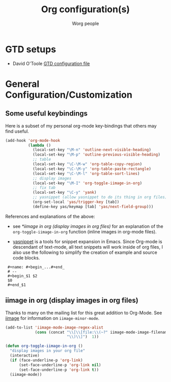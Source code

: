 #+OPTIONS:    H:3 num:nil toc:t \n:nil ::t |:t ^:t -:t f:t *:t tex:t d:(HIDE) tags:not-in-toc
#+STARTUP:    align fold nodlcheck hidestars oddeven lognotestate
#+SEQ_TODO:   TODO(t) INPROGRESS(i) WAITING(w@) | DONE(d) CANCELED(c@)
#+TAGS:       Write(w) Update(u) Fix(f) Check(c)
#+TITLE:      Org configuration(s)
#+AUTHOR:     Worg people
#+EMAIL:      bzg AT altern DOT org
#+LANGUAGE:   en
#+PRIORITIES: A C B
#+CATEGORY:   worg

# This file is the default header for new Org files in Worg.  Feel free
# to tailor it to your needs.

* GTD setups

#+index: GTD!Setup

- David O'Toole [[http://orgmode.org/worg/code/elisp/dto-org-gtd.el][GTD configuration file]]

* General Configuration/Customization

** Some useful keybindings

#+index: Keybindings

Here is a subset of my personal org-mode key-bindings that others may find
useful.

# please anyone else should feel free to edit/change/remove parts of
# this example

#+begin_src emacs-lisp
  (add-hook 'org-mode-hook 
            (lambda ()
              (local-set-key "\M-n" 'outline-next-visible-heading)
              (local-set-key "\M-p" 'outline-previous-visible-heading)
              ;; table
              (local-set-key "\C-\M-w" 'org-table-copy-region)
              (local-set-key "\C-\M-y" 'org-table-paste-rectangle)
              (local-set-key "\C-\M-l" 'org-table-sort-lines)
              ;; display images
              (local-set-key "\M-I" 'org-toggle-iimage-in-org)
              ;; fix tab
              (local-set-key "\C-y" 'yank)
              ;; yasnippet (allow yasnippet to do its thing in org files)
              (org-set-local 'yas/trigger-key [tab])
              (define-key yas/keymap [tab] 'yas/next-field-group)))
#+end_src

References and explanations of the above:

- see [[*iimage%20in%20org%20(display%20images%20in%20org%20files)][*iimage in org (display images in org files)]] for an explanation of
  the =org-toggle-iimage-in-org= function (inline images in org-mode
  files).

- [[http://code.google.com/p/yasnippet/][yasnippet]] is a tools for snippet expansion in Emacs.  Since Org-mode is
  descendant of text-mode, all text snippets will work inside of org files,
  I also use the following to simplify the creation of example and source
  code blocks.

:  #+name: #+begin_...#+end_
:  # --
:  #+begin_$1 $2
:  $0
:  #+end_$1

** iimage in org (display images in org files)

Thanks to many on the mailing list for this great addition to
Org-Mode.  See [[http://www.netlaputa.ne.jp/~kose/Emacs/iimage.html][iimage]] for information on =iimage-minor-mode=.

#+begin_src emacs-lisp
  (add-to-list 'iimage-mode-image-regex-alist
               (cons (concat "\\[\\[file:\\(~?" iimage-mode-image-filename-regex
                             "\\)\\]")  1))
  
  (defun org-toggle-iimage-in-org ()
    "display images in your org file"
    (interactive)
    (if (face-underline-p 'org-link)
        (set-face-underline-p 'org-link nil)
        (set-face-underline-p 'org-link t))
    (iimage-mode))
#+end_src
